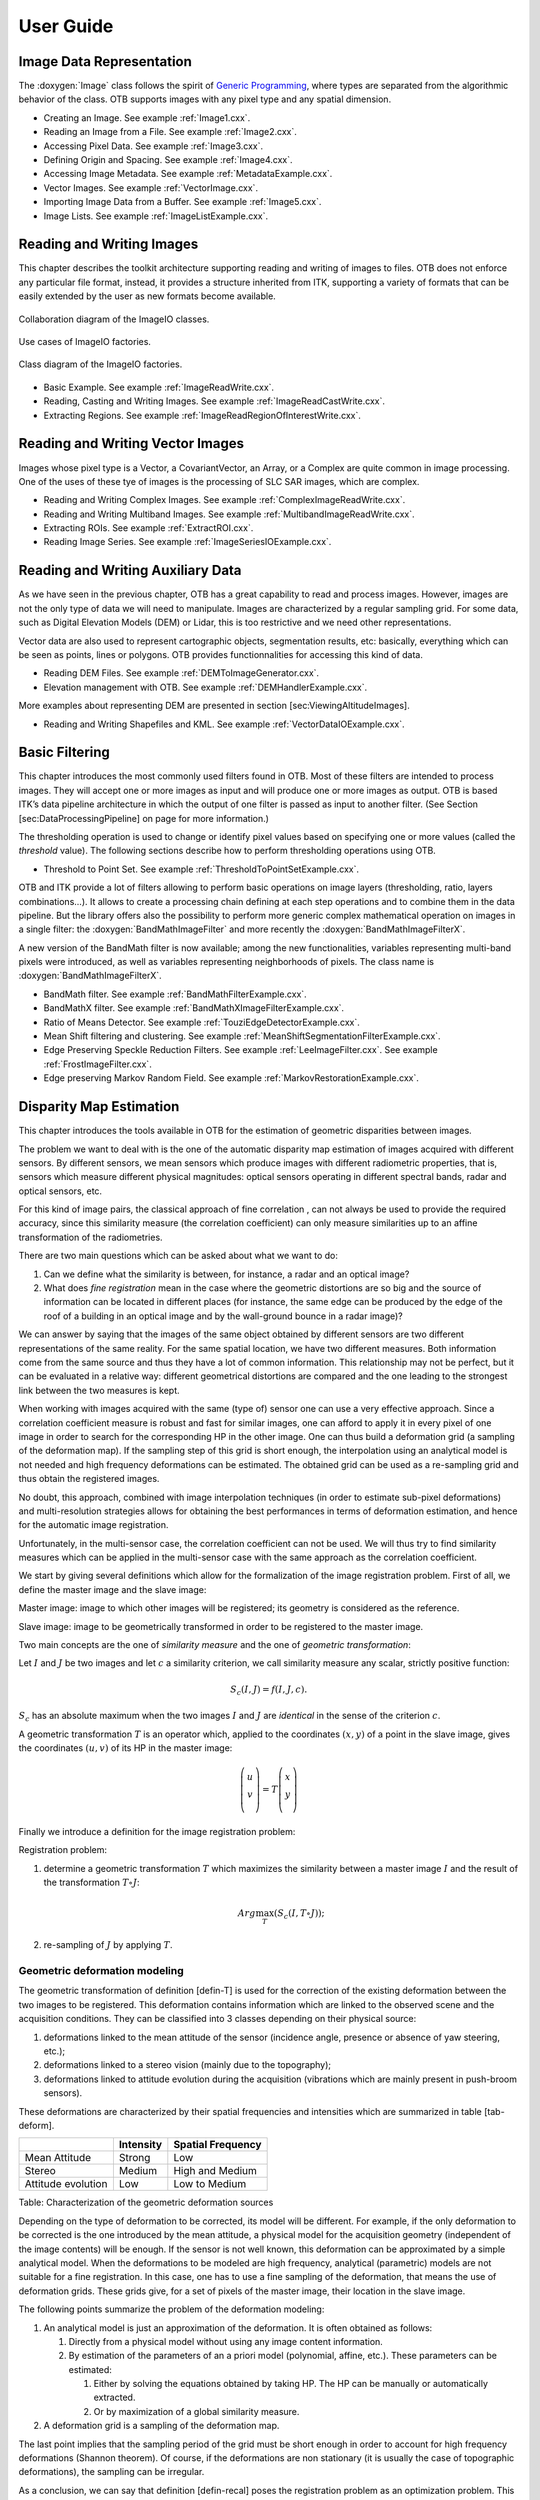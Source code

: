 User Guide
==========

Image Data Representation
-------------------------

The :doxygen:`Image` class follows the spirit of `Generic
Programming <http://www.boost.org/more/generic_programming.html>`__,
where types are separated from the algorithmic behavior of the class.
OTB supports images with any pixel type and any spatial dimension.

* Creating an Image. See example :ref:`Image1.cxx`.

* Reading an Image from a File. See example :ref:`Image2.cxx`.

* Accessing Pixel Data. See example :ref:`Image3.cxx`.

* Defining Origin and Spacing. See example :ref:`Image4.cxx`.

* Accessing Image Metadata. See example :ref:`MetadataExample.cxx`.

* Vector Images. See example :ref:`VectorImage.cxx`.

* Importing Image Data from a Buffer. See example :ref:`Image5.cxx`.

* Image Lists. See example :ref:`ImageListExample.cxx`.

Reading and Writing Images
--------------------------

This chapter describes the toolkit architecture supporting reading and
writing of images to files. OTB does not enforce any particular file
format, instead, it provides a structure inherited from ITK, supporting
a variety of formats that can be easily extended by the user as new
formats become available.

.. figure:: /Art/C++/ImageIOCollaborationDiagram.png
    :align: center
    :width: 70%

    Collaboration diagram of the ImageIO classes.

.. figure:: /Art/C++/ImageIOFactoriesUseCases.png
    :align: center
    :width: 70%

    Use cases of ImageIO factories.

.. figure:: /Art/C++/ImageIOFactoriesClassDiagram.png
    :align: center
    :width: 70%

    Class diagram of the ImageIO factories.

* Basic Example. See example :ref:`ImageReadWrite.cxx`.

* Reading, Casting and Writing Images. See example :ref:`ImageReadCastWrite.cxx`.

* Extracting Regions. See example :ref:`ImageReadRegionOfInterestWrite.cxx`.

Reading and Writing Vector Images
---------------------------------

Images whose pixel type is a Vector, a CovariantVector, an Array, or a
Complex are quite common in image processing. One of the uses of these
tye of images is the processing of SLC SAR images, which are complex.

* Reading and Writing Complex Images. See example :ref:`ComplexImageReadWrite.cxx`.

* Reading and Writing Multiband Images. See example :ref:`MultibandImageReadWrite.cxx`.

* Extracting ROIs. See example :ref:`ExtractROI.cxx`.

* Reading Image Series. See example :ref:`ImageSeriesIOExample.cxx`.

Reading and Writing Auxiliary Data
----------------------------------

As we have seen in the previous chapter, OTB has a great capability to
read and process images. However, images are not the only type of data
we will need to manipulate. Images are characterized by a regular
sampling grid. For some data, such as Digital Elevation Models (DEM) or
Lidar, this is too restrictive and we need other representations.

Vector data are also used to represent cartographic objects,
segmentation results, etc: basically, everything which can be seen as
points, lines or polygons. OTB provides functionnalities for accessing
this kind of data.

* Reading DEM Files. See example :ref:`DEMToImageGenerator.cxx`.

* Elevation management with OTB. See example :ref:`DEMHandlerExample.cxx`.

More examples about representing DEM are presented in
section [sec:ViewingAltitudeImages].

* Reading and Writing Shapefiles and KML. See example :ref:`VectorDataIOExample.cxx`.

Basic Filtering
---------------

This chapter introduces the most commonly used filters found in OTB.
Most of these filters are intended to process images. They will accept
one or more images as input and will produce one or more images as
output. OTB is based ITK’s data pipeline architecture in which the
output of one filter is passed as input to another filter. (See Section
[sec:DataProcessingPipeline] on page for more information.)

The thresholding operation is used to change or identify pixel values
based on specifying one or more values (called the *threshold* value).
The following sections describe how to perform thresholding operations
using OTB.

* Threshold to Point Set. See example :ref:`ThresholdToPointSetExample.cxx`.

OTB and ITK provide a lot of filters allowing to perform basic
operations on image layers (thresholding, ratio, layers
combinations...). It allows to create a processing chain defining at
each step operations and to combine them in the data pipeline. But the
library offers also the possibility to perform more generic complex
mathematical operation on images in a single filter: the
:doxygen:`BandMathImageFilter` and more recently the
:doxygen:`BandMathImageFilterX`.

A new version of the BandMath filter is now available; among the new
functionalities, variables representing multi-band pixels were
introduced, as well as variables representing neighborhoods of pixels.
The class name is :doxygen:`BandMathImageFilterX`.

* BandMath filter. See example :ref:`BandMathFilterExample.cxx`.

* BandMathX filter. See example :ref:`BandMathXImageFilterExample.cxx`.

* Ratio of Means Detector. See example :ref:`TouziEdgeDetectorExample.cxx`.

* Mean Shift filtering and clustering. See example :ref:`MeanShiftSegmentationFilterExample.cxx`.

* Edge Preserving Speckle Reduction Filters. See example :ref:`LeeImageFilter.cxx`. See example :ref:`FrostImageFilter.cxx`.

* Edge preserving Markov Random Field. See example :ref:`MarkovRestorationExample.cxx`.

Disparity Map Estimation
------------------------

This chapter introduces the tools available in OTB for the estimation of
geometric disparities between images.

The problem we want to deal with is the one of the automatic disparity map
estimation of images acquired with different sensors. By different sensors, we
mean sensors which produce images with different radiometric properties, that
is, sensors which measure different physical magnitudes: optical sensors
operating in different spectral bands, radar and optical sensors, etc.

For this kind of image pairs, the classical approach of fine correlation , can
not always be used to provide the required accuracy, since this similarity
measure (the correlation coefficient) can only measure similarities up to an
affine transformation of the radiometries.

There are two main questions which can be asked about what we want to do:

#. Can we define what the similarity is between, for instance, a radar
   and an optical image?

#. What does *fine registration* mean in the case where the geometric
   distortions are so big and the source of information can be located
   in different places (for instance, the same edge can be produced by
   the edge of the roof of a building in an optical image and by the
   wall-ground bounce in a radar image)?

We can answer by saying that the images of the same object obtained by different
sensors are two different representations of the same reality. For the same
spatial location, we have two different measures. Both information come from the
same source and thus they have a lot of common information. This relationship
may not be perfect, but it can be evaluated in a relative way: different
geometrical distortions are compared and the one leading to the strongest link
between the two measures is kept.

When working with images acquired with the same (type of) sensor one can use a
very effective approach. Since a correlation coefficient measure is robust and
fast for similar images, one can afford to apply it in every pixel of one image
in order to search for the corresponding HP in the other image. One can thus
build a deformation grid (a sampling of the deformation map). If the sampling
step of this grid is short enough, the interpolation using an analytical model
is not needed and high frequency deformations can be estimated. The obtained
grid can be used as a re-sampling grid and thus obtain the registered images.

No doubt, this approach, combined with image interpolation techniques (in order
to estimate sub-pixel deformations) and multi-resolution strategies allows for
obtaining the best performances in terms of deformation estimation, and hence
for the automatic image registration.

Unfortunately, in the multi-sensor case, the correlation coefficient can not be
used. We will thus try to find similarity measures which can be applied in the
multi-sensor case with the same approach as the correlation coefficient.

We start by giving several definitions which allow for the formalization of the
image registration problem. First of all, we define the master image and the
slave image:

Master image: image to which other images will be registered; its
geometry is considered as the reference.

Slave image: image to be geometrically transformed in order to be
registered to the master image.

Two main concepts are the one of *similarity measure* and the one of
*geometric transformation*:

Let :math:`I` and :math:`J` be two images and let :math:`c` a
similarity criterion, we call similarity measure any scalar, strictly
positive function:

.. math:: S_c(I,J) = f(I,J,c).

:math:`S_c` has an absolute maximum when the two images :math:`I` and :math:`J`
are *identical* in the sense of the criterion :math:`c`.

A geometric transformation :math:`T` is an operator which,
applied to the coordinates :math:`(x,y)` of a point in the slave image,
gives the coordinates :math:`(u,v)` of its HP in the master image:

.. math::

   \left( \begin{array}{c}
   u\\
   v\\
   \end{array}\right) = T \left( \begin{array}{c}
   x\\
   y\\
   \end{array}\right)

Finally we introduce a definition for the image registration problem:

Registration problem:

#. determine a geometric transformation :math:`T` which maximizes the
   similarity between a master image :math:`I` and the result of the
   transformation :math:`T\circ J`:

   .. math:: Arg \max_T(S_c(I,T\circ J));

#. re-sampling of :math:`J` by applying :math:`T`.

Geometric deformation modeling
~~~~~~~~~~~~~~~~~~~~~~~~~~~~~~

The geometric transformation of definition [defin-T] is used for the
correction of the existing deformation between the two images to be
registered. This deformation contains information which are linked to
the observed scene and the acquisition conditions. They can be
classified into 3 classes depending on their physical source:

#. deformations linked to the mean attitude of the sensor (incidence
   angle, presence or absence of yaw steering, etc.);

#. deformations linked to a stereo vision (mainly due to the
   topography);

#. deformations linked to attitude evolution during the acquisition
   (vibrations which are mainly present in push-broom sensors).

These deformations are characterized by their spatial frequencies and
intensities which are summarized in table [tab-deform].

+----------------------+-------------+---------------------+
|                      | Intensity   | Spatial Frequency   |
+======================+=============+=====================+
| Mean Attitude        | Strong      | Low                 |
+----------------------+-------------+---------------------+
| Stereo               | Medium      | High and Medium     |
+----------------------+-------------+---------------------+
| Attitude evolution   | Low         | Low to Medium       |
+----------------------+-------------+---------------------+

Table: Characterization of the geometric deformation sources

Depending on the type of deformation to be corrected, its model will be
different. For example, if the only deformation to be corrected is the one
introduced by the mean attitude, a physical model for the acquisition geometry
(independent of the image contents) will be enough. If the sensor is not well
known, this deformation can be approximated by a simple analytical model. When
the deformations to be modeled are high frequency, analytical (parametric)
models are not suitable for a fine registration. In this case, one has to use a
fine sampling of the deformation, that means the use of deformation grids.
These grids give, for a set of pixels of the master image, their location in
the slave image.

The following points summarize the problem of the deformation
modeling:

#. An analytical model is just an approximation of the deformation. It
   is often obtained as follows:

   #. Directly from a physical model without using any image content
      information.

   #. By estimation of the parameters of an a priori model (polynomial,
      affine, etc.). These parameters can be estimated:

      #. Either by solving the equations obtained by taking HP. The HP
         can be manually or automatically extracted.

      #. Or by maximization of a global similarity measure.

#. A deformation grid is a sampling of the deformation map.

The last point implies that the sampling period of the grid must be
short enough in order to account for high frequency deformations
(Shannon theorem). Of course, if the deformations are non stationary
(it is usually the case of topographic deformations), the sampling can
be irregular.

As a conclusion, we can say that definition [defin-recal] poses the
registration problem as an optimization problem. This optimization can
be either global or local with a similarity measure which can also be
either local or global. All this is synthesized in table
[tab-approches].

+-----------------------+----------------------+-----------------------+
| Geometric model       | Similarity measure   | Optimization          |
+=======================+======================+=======================+
| Physical model        | None                 | Global                |
+-----------------------+----------------------+-----------------------+
| Analytical model      | Local                | Global                |
+-----------------------+----------------------+-----------------------+
| with a priori HP      |                      |                       |
+-----------------------+----------------------+-----------------------+
| Analytical model      | Global               | Global                |
+-----------------------+----------------------+-----------------------+
| without a priori HP   |                      |                       |
+-----------------------+----------------------+-----------------------+
| Grid                  | Local                | Local                 |
+-----------------------+----------------------+-----------------------+

Table: Approaches to image registration

The ideal approach would consist in a registration which is locally
optimized, both in similarity and deformation, in order to have the
best registration quality. This is the case when deformation grids
with dense sampling are used. Unfortunately, this case is the most
computationally heavy and one often uses either a low sampling rate of
the grid, or the evaluation of the similarity in a small set of pixels
for the estimation of an analytical model. Both of these choices lead
to local registration errors which, depending on the topography, can
amount several pixels.

Even if this registration accuracy can be enough in many applications,
(ortho-registration, import into a GIS, etc.), it is not acceptable in
the case of data fusion, multi-channel segmentation or change
detection. This is why we will focus on
the problem of deformation estimation using dense grids.

Similarity measures
~~~~~~~~~~~~~~~~~~~

The fine modeling of the geometric deformation we are looking for
needs for the estimation of the coordinates of nearly every pixel in
the master image inside the slave image. In the classical mono-sensor
case where we use the correlation coefficient we proceed as follows.

The geometric deformation is modeled by local rigid displacements. One
wants to estimate the coordinates of each pixel of the master image
inside the slave image. This can be represented by a displacement
vector associated to every pixel of the master image. Each of the two
components (lines and columns) of this vector field will be called
deformation grid.

We use a small window taken in the master image and we test the
similarity for every possible shift within an exploration area inside
the slave image (figure [zones]).

.. figure:: /Art/C++/SimilarityMeasures.png
    :align: center
    :width: 70%

    Estimation of the correlation surface.

That means that for each position we compute the correlation
coefficient. The result is a correlation surface whose maximum gives the
most likely local shift between both images:

.. math::

   &\rho_{I,J}(\Delta x, \Delta y) = \\
   &\frac{1}{N}\frac{\sum_{x,y}(I(x,y)-m_I)(J(x+\Delta x,y+\Delta y)-m_J)}{\sigma_I
   \sigma_J}.

In this expression, :math:`N` is the number of pixels of the analysis
window, :math:`m_I` and :math:`m_J` are the estimated mean values
inside the analysis window of respectively image :math:`I` and image
:math:`J` and :math:`\sigma_I` and :math:`\sigma_J` are their standard
deviations.

Quality criteria can be applied to the estimated maximum in order to
give a confidence factor to the estimated shift: width of the peak,
maximum value, etc. Sub-pixel shifts can be measured by applying
fractional shifts to the sliding window. This can be done by image
interpolation.

The interesting parameters of the procedure are:

-  The size of the exploration area: it determines the computational
   load of the algorithm (we want to reduce it), but it has to be large
   enough in order to cope with large deformations.

-  The size of the sliding window: the robustness of the correlation
   coefficient estimation increases with the window size, but the
   hypothesis of local rigid shifts may not be valid for large windows.

The correlation coefficient cannot be used with original grey-level
images in the multi-sensor case. It could be used on extracted
features (edges, etc.), but the feature extraction can introduce
localization errors. Also, when the images come from sensors using
very different modalities, it can be difficult to find similar
features in both images. In this case, one can try to find the
similarity at the pixel level, but with other similarity measures and
apply the same approach as we have just described.

The concept of similarity measure has been presented in definition
[def-simil]. The difficulty of the procedure lies in finding the
function :math:`f` which properly represents the criterion :math:`c`.
We also need that :math:`f` be easily and robustly estimated with
small windows.

The correlation coefficient
~~~~~~~~~~~~~~~~~~~~~~~~~~~

We remind here the computation of the correlation coefficient between
two image windows :math:`I` and :math:`J`. The coordinates of the pixels
inside the windows are represented by :math:`(x,y)`:

.. math::

   \rho(I,J) = \frac{1}{N}\frac{\sum_{x,y}(I(x,y)-m_I)(J(x,y)-m_J)}{\sigma_I
   \sigma_J}.

In order to qualitatively characterize the different similarity
measures we propose the following experiment. We take two images which
are perfectly registered and we extract a small window of size
:math:`N\times M` from each of the images (this size is set to
:math:`101\times 101` for this experiment). For the master image, the
window will be centered on coordinates :math:`(x_0,
y_0)` (the center of the image) and for the slave image, it will be
centered on coordinates :math:`(x_0+\Delta x,
y_0)`. With different values of :math:`\Delta x` (from -10 pixels to
10 pixels in our experiments), we obtain an estimate of
:math:`\rho(I,J)` as a function of :math:`\Delta x`, which we write as
:math:`\rho(\Delta x)` for short. The obtained curve should have a
maximum for :math:`\Delta x =0`, since the images are perfectly
registered. We would also like to have an absolute maximum with a high
value and with a sharp peak, in order to have a good precision for the
shift estimate.

* Regular grid disparity map estimation. See example :ref:`FineRegistrationImageFilterExample.cxx`.

* Stereo reconstruction. See example :ref:`StereoReconstructionExample.cxx`.

Orthorectification and Map Projection
-------------------------------------


If no appropriate sensor model is available in the image meta-data, OTB
offers the possibility to estimate a sensor model from the image.

* Evaluating Sensor Model. See example :ref:`EstimateRPCSensorModelExample.cxx`.

Limits of the Approach
~~~~~~~~~~~~~~~~~~~~~~

As you may understand by now, accurate geo-referencing needs accurate
DEM and also accurate sensor models and parameters. In the case where
we have several images acquired over the same area by different
sensors or different geometric configurations, geo-referencing
(geographical coordinates) or ortho-rectification (cartographic
coordinates) is not usually enough. Indeed, when working with image
series we usually want to compare them (fusion, change detection,
etc.) at the pixel level.

Since common DEM and sensor parameters do not allow for such an
accuracy, we have to use clever strategies to improve the
co-registration of the images. The classical one consists in refining
the sensor parameters by taking homologous points between the images
to co-register. This is called bundle block adjustment and will be
implemented in coming versions of OTB.

Even if the model parameters are refined, errors due to DEM accuracy can
not be eliminated. In this case, image to image registration can be
applied. These approaches are presented in chapters
[chap:ImageRegistration] and [sec:DisparityMapEstimation].

* Orthorectification with OTB. See example :ref:`OrthoRectificationExample.cxx`.

* Vector data projection manipulation. See example :ref:`VectorDataProjectionExample.cxx`.

* Geometries projection manipulation. See example :ref:`GeometriesProjectionExample.cxx`.

* Vector data area extraction. See example :ref:`VectorDataExtractROIExample.cxx`.

Radiometry
----------

Remote sensing is not just a matter of taking pictures, but also –
mostly – a matter of measuring physical values. In order to properly
deal with physical magnitudes, the numerical values provided by the
sensors have to be calibrated. After that, several indices with physical
meaning can be computed.

Radiometric Indices
~~~~~~~~~~~~~~~~~~~

Introduction
^^^^^^^^^^^^

With multispectral sensors, several indices can be computed, combining
several spectral bands to show features that are not obvious using only
one band. Indices can show:

-  Vegetation (Tab [tab:vegetationindices])

-  Soil (Tab [tab:soilindices])

-  Water (Tab [tab:waterindices])

-  Built up areas (Tab [tab:builtupindices])

A vegetation index is a quantitative measure used to measure biomass or
vegetative vigor, usually formed from combinations of several spectral
bands, whose values are added, divided, or multiplied in order to yield
a single value that indicates the amount or vigor of vegetation.

Numerous indices are available in OTB and are listed in
table [tab:vegetationindices] to [tab:builtupindices] with their
references.

+----------+--------------------------------------------------------------------------------------------------+
| NDVI     | Normalized Difference Vegetation Index                                                           |
+----------+--------------------------------------------------------------------------------------------------+
| RVI      | Ratio Vegetation Index                                                                           |
+----------+--------------------------------------------------------------------------------------------------+
| PVI      | Perpendicular Vegetation Index                                                                   |
+----------+--------------------------------------------------------------------------------------------------+
| SAVI     | Soil Adjusted Vegetation Index                                                                   |
+----------+--------------------------------------------------------------------------------------------------+
| TSAVI    | Transformed Soil Adjusted Vegetation Index                                                       |
+----------+--------------------------------------------------------------------------------------------------+
| MSAVI    | Modified Soil Adjusted Vegetation Index                                                          |
+----------+--------------------------------------------------------------------------------------------------+
| MSAVI2   | Modified Soil Adjusted Vegetation Index                                                          |
+----------+--------------------------------------------------------------------------------------------------+
| GEMI     | Global Environment Monitoring Index                                                              |
+----------+--------------------------------------------------------------------------------------------------+
| WDVI     | Weighted Difference Vegetation Index                                                             |
+----------+--------------------------------------------------------------------------------------------------+
| AVI      | Angular Vegetation Index                                                                         |
+----------+--------------------------------------------------------------------------------------------------+
| ARVI     | Atmospherically Resistant Vegetation Index                                                       |
+----------+--------------------------------------------------------------------------------------------------+
| TSARVI   | Transformed Soil Adjusted Vegetation Index                                                       |
+----------+--------------------------------------------------------------------------------------------------+
| EVI      | Enhanced Vegetation Index                                                                        |
+----------+--------------------------------------------------------------------------------------------------+
| IPVI     | Infrared Percentage Vegetation Index                                                             |
+----------+--------------------------------------------------------------------------------------------------+
| TNDVI    | Transformed NDVI                                                                                 |
+----------+--------------------------------------------------------------------------------------------------+

Table: Vegetation indices

+-------+-----------------------------------------------------------+
| IR    | Redness Index                                             |
+-------+-----------------------------------------------------------+
| IC    | Color Index                                               |
+-------+-----------------------------------------------------------+
| IB    | Brilliance Index                                          |
+-------+-----------------------------------------------------------+
| IB2   | Brilliance Index                                          |
+-------+-----------------------------------------------------------+

Table: Soil indices

+---------+-------------------------------------------------------------------------------+
| SRWI    | Simple Ratio Water Index                                                      |
+---------+-------------------------------------------------------------------------------+
| NDWI    | Normalized Difference Water Index                                             |
+---------+-------------------------------------------------------------------------------+
| NDWI2   | Normalized Difference Water Index                                             |
+---------+-------------------------------------------------------------------------------+
| MNDWI   | Modified Normalized Difference Water Index                                    |
+---------+-------------------------------------------------------------------------------+
| NDPI    | Normalized Difference Pond Index                                              |
+---------+-------------------------------------------------------------------------------+
| NDTI    | Normalized Difference Turbidity Index                                         |
+---------+-------------------------------------------------------------------------------+
| SA      | Spectral Angle                                                                |
+---------+-------------------------------------------------------------------------------+

Table: Water indices

+--------+-------------------------------------------------------------------------+
| NDBI   | Normalized Difference Built Up Index                                    |
+--------+-------------------------------------------------------------------------+
| ISU    | Index Surfaces Built                                                    |
+--------+-------------------------------------------------------------------------+

Table: Built-up indices

The use of the different indices is very similar, and only few example
are given in the next sections.

NDVI
^^^^

NDVI was one of the most successful of many attempts to simply and
quickly identify vegetated areas and their *condition*, and it remains
the most well-known and used index to detect live green plant canopies
in multispectral remote sensing data. Once the feasibility to detect
vegetation had been demonstrated, users tended to also use the NDVI to
quantify the photosynthetic capacity of plant canopies. This, however,
can be a rather more complex undertaking if not done properly.

* NDVI. See example :ref:`NDVIRAndNIRVegetationIndexImageFilter.cxx`.

* ARVI. See example :ref:`ARVIMultiChannelRAndBAndNIRVegetationIndexImageFilter.cxx`.

* AVI. See example :ref:`AVIMultiChannelRAndGAndNIRVegetationIndexImageFilter.cxx`.

Atmospheric Corrections
~~~~~~~~~~~~~~~~~~~~~~~

See example :ref:`AtmosphericCorrectionSequencement.cxx`.

Image Fusion
------------

Satellite sensors present an important diversity in terms of
characteristics. Some provide a high spatial resolution while other
focus on providing several spectral bands. The fusion process brings the
information from different sensors with different characteristics
together to get the best of both worlds.

Most of the fusion methods in the remote sensing community deal with the
*pansharpening technique*. This fusion combines the image from the
PANchromatic sensor of one satellite (high spatial resolution data) with
the multispectral (XS) data (lower resolution in several spectral bands)
to generate images with a high resolution and several spectral bands.
Several advantages make this situation easier:

-  PAN and XS images are taken simultaneously from the same satellite
   (or with a very short delay);

-  the imaged area is common to both scenes;

-  many satellites provide these data (SPOT 1-5, Quickbird, Pleiades)

This case is well-studied in the literature and many methods exist. Only
very few are available in OTB now but this should evolve soon.

Simple Pan Sharpening
~~~~~~~~~~~~~~~~~~~~~

A simple way to view the pan-sharpening of data is to consider that, at
the same resolution, the panchromatic channel is the sum of the XS
channel. After putting the two images in the same geometry, after
orthorectification (see chapter [sec:Ortho]) with an oversampling of the
XS image, we can proceed to the data fusion.

The idea is to apply a low pass filter to the panchromatic band to give
it a spectral content (in the Fourier domain) equivalent to the XS data.
Then we normalize the XS data with this low-pass panchromatic and
multiply the result with the original panchromatic band.

The process is described on figure [fig:PanSharpening].

.. figure:: /Art/C++/Pansharpening.png
    :align: center
    :width: 70%

    Simple pan-sharpening procedure.

See example :ref:`PanSharpeningExample.cxx`.

Bayesian Data Fusion
~~~~~~~~~~~~~~~~~~~~

See example :ref:`BayesianFusionImageFilter.cxx`.

Feature Extraction
------------------

Textures
~~~~~~~~

See example :ref:`TextureExample.cxx`.

See example :ref:`PanTexExample.cxx`.

See example :ref:`SFSExample.cxx`.

Interest Points
~~~~~~~~~~~~~~~

* Harris detector. See example :ref:`HarrisExample.cxx`.

* SURF detector. See example :ref:`SURFExample.cxx`.

* Line Detection.
  See example :ref:`RatioLineDetectorExample.cxx`.
  See example :ref:`CorrelationLineDetectorExample.cxx`.
  See example :ref:`AsymmetricFusionOfLineDetectorExample.cxx`.
  See example :ref:`ParallelLineDetectionExample.cxx`.

* Segment Extraction. See example :ref:`LineSegmentDetectorExample.cxx`.

* Right Angle Detector. See example :ref:`RightAngleDetectionExample.cxx`.

Density Features
~~~~~~~~~~~~~~~~

An interesting approach to feature extraction consists in computing the
density of previously detected features as simple edges or interest
points.

* Edge Density. See example :ref:`EdgeDensityExample.cxx`.

Geometric Moments
~~~~~~~~~~~~~~~~~

Complex Moments
^^^^^^^^^^^^^^^

The complex geometric moments are defined as:

.. math::

   c_{pq} = \int\limits_{-\infty}^{+\infty}\int\limits_{-\infty}^{+\infty}(x + iy)^p(x- iy)^qf(x,y)dxdy,

where :math:`x` and :math:`y` are the coordinates of the image
:math:`f(x,y)`, :math:`i` is the imaginary unit and :math:`p+q` is the
order of :math:`c_{pq}`. The geometric moments are particularly useful
in the case of scale changes.

* Complex Moments for Images. See example :ref:`ComplexMomentsImageFunctionExample.cxx`.

* Complex Moments for Paths. See example :ref:`ComplexMomentPathExample.cxx`.

Hu Moments
^^^^^^^^^^

Using the algebraic moment theory, H. Ming-Kuel obtained a family of 7
invariants with respect to planar transformations called Hu invariants,
. Those invariants can be seen as nonlinear
combinations of the complex moments. Hu invariants have been very much
used in object recognition during the last 30 years, since they are
invariant to rotation, scaling and translation.

.. math::

   \begin{array}{cccc}
   \phi_1 = c_{11};& \phi_2 = c_{20}c_{02};& \phi_3 = c_{30}c_{03};& \phi_4 = c_{21}c_{12};\\
   \phi_5 = Re(c_{30}c_{12}^3);& \phi_6 = Re(c_{21}c_{12}^2);& \phi_7 = Im(c_{30}c_{12}^3).&\\
   \end{array}

have used these invariants for the
recognition of aircraft silhouettes. Flusser and Suk have used them for
image registration,.

* Hu Moments for Images. See example :ref:`HuMomentsImageFunctionExample.cxx`.

Flusser Moments
^^^^^^^^^^^^^^^

The Hu invariants have been modified and improved by several authors.
Flusser used these moments in order to produce a new family of
descriptors of order higher than 3,.
These descriptors are invariant to scale and rotation. They have the
following expressions:

.. math::

   \begin{array}{ccc}
   \psi_1  = c_{11} = \phi_1; &  \psi_2  = c_{21}c_{12} = \phi_4; & \psi_3  = Re(c_{20}c_{12}^2) = \phi_6;\\
   \psi_4  = Im(c_{20}c_{12}^2); & \psi_5  = Re(c_{30}c_{12}^3) = \phi_5;
   & \psi_6  = Im(c_{30}c_{12}^3) = \phi_7.\\
   \psi_7  = c_{22}; & \psi_8  = Re(c_{31}c_{12}^2); & \psi_9  = Im(c_{31}c_{12}~2);\\
   \psi_{10} = Re(c_{40}c_{12}^4); & \psi_{11} = Im(c_{40}c_{12}^2). &\\
   \end{array}

* Flusser Moments for Images. See example :ref:`FlusserMomentsImageFunctionExample.cxx`.

Road and cloud extraction
~~~~~~~~~~~~~~~~~~~~~~~~~

Road extraction is a critical feature for an efficient use of high
resolution satellite images. There are many applications of road
extraction: update of GIS database, reference for image registration,
help for identification algorithms and rapid mapping for example. Road
network can be used to register an optical image with a map or an
optical image with a radar image for example. Road network extraction
can help for other algorithms: isolated building detection, bridge
detection. In these cases, a rough extraction can be sufficient. In the
context of response to crisis, a fast mapping is necessary: within
6 hours, infrastructures for the designated area are required. Within
this timeframe, a manual extraction is inconceivable and an automatic
help is necessary.

* Road extraction filter. See example :ref:`ExtractRoadExample.cxx`.

* Step by step road extraction. See example :ref:`ExtractRoadByStepsExample.cxx`.

* Cloud Detection. See example :ref:`CloudDetectionExample.cxx`.

Image Simulation
----------------

This chapter deals with image simulation algorithm. Using objects
transmittance and reflectance and sensor characteristics, it can be
possible to generate realistic hyperspectral synthetic set of data. This
chapter includes PROSPECT (leaf optical properties) and SAIL (canopy
bidirectional reflectance) model. Vegetation optical properties are
modeled using PROSPECT model.

PROSAIL model
~~~~~~~~~~~~~

PROSAIL model is the combinaison of
PROSPECT leaf optical properties model and SAIL canopy bidirectional
reflectance model. PROSAIL has also been used to develop new methods for
retrieval of vegetation biophysical properties. It links the spectral
variation of canopy reflectance, which is mainly related to leaf
biochemical contents, with its directional variation, which is primarily
related to canopy architecture and soil/vegetation contrast. This link
is key to simultaneous estimation of canopy biophysical/structural
variables for applications in agriculture, plant physiology, or ecology,
at different scales. PROSAIL has become one of the most popular
radiative transfer tools due to its ease of use, general robustness, and
consistent validation by lab/field/space experiments over the years.
Here we present a first example, which returns Hemispheric and Viewing
reflectance for wavelength sampled from :math:`400` to :math:`2500 nm`.
Inputs are leaf and Sensor (intrinsic and extrinsic) characteristics.

See example :ref:`ProsailModel.cxx`.

Image Simulation
~~~~~~~~~~~~~~~~

Here we present a complete pipeline to simulate image using sensor
characteristics and objects reflectance and transmittance properties.
This example use :

-  input image

-  label image : describes image object properties.

-  label properties : describes each label characteristics.

-  mask : vegetation image mask.

-  cloud mask (optional).

-  acquisition rarameter file : file containing the parameters for the
   acquisition.

-  RSR File : File name for the relative spectral response to be used.

-  sensor FTM file : File name for sensor spatial interpolation.

Algorithm is divided in following step :

#. LAI (Leaf Area Index) image estimation using NDVI formula.

#. Sensor Reduce Spectral Response (RSR) using PROSAIL reflectance
   output interpolated at sensor spectral bands.

#. Simulated image using Sensor RSR and Sensor FTM.

* LAI image estimation. See example :ref:`LAIFromNDVIImageTransform.cxx`.

* Sensor RSR Image Simulation. See example :ref:`LAIAndPROSAILToSensorResponse.cxx`.

Dimension Reduction
-------------------

Dimension reduction is a statistical process, which concentrates the
amount of information in multivariate data into a fewer number of
variables (or dimensions). An interesting review of the domain has been
done by Fodor .

Though there are plenty of non-linear methods in the litterature, OTB
provides only linear dimension reduction techniques applied to images
for now.

Usually, linear dimension-reduction algorithms try to find a set of
linear combinations of the input image bands that maximise a given
criterion, often chosen so that image information concentrates on the
first components. Algorithms differs by the criterion to optimise and
also by their handling of the signal or image noise.

In remote-sensing images processing, dimension reduction algorithms are
of great interest for denoising, or as a preliminary processing for
classification of feature images or unmixing of hyperspectral images. In
addition to the denoising effect, the advantage of dimension reduction
in the two latter is that it lowers the size of the data to be analysed,
and as such, speeds up the processing time without too much loss of
accuracy.

* Principal Component Analysis. See example :ref:`PCAExample.cxx`.

* Noise-Adjusted Principal Components Analysis. See example :ref:`NAPCAExample.cxx`.

* Maximum Noise Fraction. See example :ref:`MNFExample.cxx`.

* Fast Independent Component Analysis. See example :ref:`ICAExample.cxx`.

* Maximum Autocorrelation Factor. See example :ref:`MaximumAutocorrelationFactor.cxx`.

Classification
--------------

Machine Learning Framework
~~~~~~~~~~~~~~~~~~~~~~~~~~

The OTB classification is implemented as a generic Machine Learning
framework, supporting several possible machine learning libraries as
backends. The base class :doxygen:`MachineLearningModel` defines this
framework. As of now libSVM (the machine learning library historically
integrated in OTB), machine learning methods of OpenCV library
() and also Shark machine learning
library () are available. Both
supervised and unsupervised classifiers are supported in the framework.

The current list of classifiers available through the same generic
interface within the OTB is:

-  **LibSVM**: Support Vector Machines classifier based on libSVM.

-  **SVM**: Support Vector Machines classifier based on OpenCV, itself
   based on libSVM.

-  **Bayes**: Normal Bayes classifier based on OpenCV.

-  **Boost**: Boost classifier based on OpenCV.

-  **DT**: Decision Tree classifier based on OpenCV.

-  **RF**: Random Forests classifier based on the Random Trees in
   OpenCV.

-  **KNN**: K-Nearest Neighbors classifier based on OpenCV.

-  **ANN**: Artificial Neural Network classifier based on OpenCV.

-  **SharkRF** : Random Forests classifier based on Shark.

-  **SharkKM** : KMeans unsupervised classifier based on Shark.

These models have a common interface, with the following major
functions:

- ``SetInputListSample(InputListSampleType* in)``: set the list of input samples

- ``SetTargetListSample(TargetListSampleType* in)``: set the list of target samples

- ``Train()``: train the model based on input samples

- ``Save()``: saves the model to file

- ``Load()``: load a model from file

- ``Predict()``: predict a target value for an input sample

- ``PredictBatch()``: prediction on a list of input samples

The function can be multi-threaded when called either from a
multi-threaded filter, or from a single location. In the later case, it
creates several threads using OpenMP. There is a factory mechanism on
top of the model class (see :doxygen:`MachineLearningModelFactory`).
Given an input file, the static function is able to instantiate a model
of the right type.

For unsupervised models, the target samples **still have to be set**.
They won’t be used so you can fill a ListSample with zeros.

Training a model
^^^^^^^^^^^^^^^^

The models are trained from a list of input samples, stored in a . For
supervised classifiers, they also need a list of targets associated to
each input sample. Whatever the source of samples, it has to be
converted into a before being fed into the model.

Then, model-specific parameters can be set. And finally, the method
starts the learning step. Once the model is trained it can be saved to
file using the function . The following examples show how to do that.

See example :ref:`TrainMachineLearningModelFromSamplesExample.cxx`.

See example :ref:`TrainMachineLearningModelFromImagesExample.cxx`.

Prediction of a model
^^^^^^^^^^^^^^^^^^^^^

For the prediction step, the usual process is to:

-  Load an existing model from a file.

-  Convert the data to predict into a .

-  Run the function.

There is an image filter that perform this step on a whole image,
supporting streaming and multi-threading:
:doxygen:`ImageClassificationFilter`.

See example :ref:`SupervisedImageClassificationExample.cxx`.

Integration in applications
^^^^^^^^^^^^^^^^^^^^^^^^^^^

The classifiers are integrated in several OTB Applications. There is a
base class that provides an easy access to all the classifiers:
LearningApplicationBase. As each machine learning
model has a specific set of parameters, the base class knows how to
expose each type of classifier with its dedicated parameters (a task
that is a bit tedious so we want to implement it only once). The method
creates a choice parameter named which contains the different supported
classifiers along with their parameters.

The function provide an easy way to train the selected classifier, with
the corresponding parameters, and save the model to file.

On the other hand, the function allows to load a model from file and
apply it on a list of samples.

Unsupervised classification
~~~~~~~~~~~~~~~~~~~~~~~~~~~

K-Means Classification
^^^^^^^^^^^^^^^^^^^^^^

The KMeans algorithm has been implemented in Shark library, and has been
wrapped in the OTB machine learning framework. It is the first
unsupervised algorithm in this framework. It can be used in the same way
as other machine learning models. Remember that even if unsupervised
model don’t use a label information on the samples, the target
ListSample still has to be set in . A ListSample filled with zeros can
be used.

This model uses a hard clustering model with the following parameters:

-  The maximum number of iterations

-  The number of centroids (K)

-  An option to normalize input samples

As with Shark Random Forests, the training step is parallel.

Kohonen’s Self Organizing Map
^^^^^^^^^^^^^^^^^^^^^^^^^^^^^

The Self Organizing Map, SOM, introduced by Kohonen is a non-supervised
neural learning algorithm. The map is composed of neighboring cells
which are in competition by means of mutual interactions and they adapt
in order to match characteristic patterns of the examples given during
the learning. The SOM is usually on a plane (2D).

The algorithm implements a nonlinear projection from a high dimensional
feature space to a lower dimension space, usually 2D. It is able to find
the correspondence between a set of structured data and a network of
much lower dimension while keeping the topological relationships
existing in the feature space. Thanks to this topological organization,
the final map presents clusters and their relationships.

| Kohonen’s SOM is usually represented as an array of cells where each
  cell is, :math:`i`, associated to a feature (or weight) vector
  :math:`\underline m_i = \left[m_{i1},m_{i2},\cdots,m_{in}\right]^T\in
  \mathbb{R}^n` (figure [carte]).

.. figure:: /Art/C++/KohonenMap.png
    :align: center
    :width: 70%

    Kohonen’s Self Organizing Map

A cell (or neuron) in the map is a good detector for a given input
vector :math:`\underline x = \left[x_{1},x_{2},\cdots,x_{n}\right]^T\in
\mathbb{R}^n` if the latter is *close* to the former. This distance
between vectors can be represented by the scalar product
:math:`\underline{x}^T\cdot\underline{m_i}`, but for most of the cases
other distances can be used, as for instance the Euclidean one. The cell
having the weight vector closest to the input vector is called the
*winner*.

The goal of the learning step is to get a map which is representative of
an input example set. It is an iterative procedure which consists in
passing each input example to the map, testing the response of each
neuron and modifying the map to get it closer to the examples.

SOM learning:

#. :math:`t=0`.

#. Initialize the weight vectors of the map (randomly, for instance).

#. While :math:`t<` number of iterations, do:

   #. :math:`k=0`.

   #. While :math:`k<` number of examples, do:

      #. Find the vector :math:`\underline{m}_i(t)` which minimizes the
         distance :math:`d(\underline{x}_k,\underline{m}_i(t))`

      #. For a neighborhood :math:`N_c(t)` around the winner cell, apply
         the transformation:

         .. math::

            \underline{m}_i(t+1)=\underline{m}_i(t)+\beta(t)\left[\underline{x}_k(t)-\underline{m}_i(t)\right]

      #. :math:`k=k+1`

   #. :math:`t=t+1`.

In [khoupdate], :math:`\beta(t)` is a decreasing function with the
geometrical distance to the winner cell. For instance:

  .. math:: \beta(t)=\beta_0(t)e^{-\frac{\parallel \underline{r}_i -  \underline{r}_c\parallel^2}{\sigma^2(t)}},

with :math:`\beta_0(t)` and :math:`\sigma(t)` decreasing functions
with time and :math:`\underline{r}` the cell coordinates in the output
map space.

Therefore the algorithm consists in getting the map closer to the
learning set. The use of a neighborhood around the winner cell allows
the organization of the map into areas which specialize in the
recognition of different patterns. This neighborhood also ensures that
cells which are topologically close are also close in terms of the
distance defined in the feature space.

* Building a color table. See example :ref:`SOMExample.cxx`.

* SOM Classification. See example :ref:`SOMClassifierExample.cxx`.

* Multi-band, streamed classification. See example :ref:`SOMImageClassificationExample.cxx`..tex

Stochastic Expectation Maximization
^^^^^^^^^^^^^^^^^^^^^^^^^^^^^^^^^^^

The Stochastic Expectation Maximization (SEM) approach is a stochastic
version of the EM mixture estimation seen on
section [sec:ExpectationMaximizationMixtureModelEstimation]. It has been
introduced by to prevent convergence of the
EM approach from local minima. It avoids the analytical maximization
issued by integrating a stochastic sampling procedure in the estimation
process. It induces an almost sure (a.s.) convergence to the algorithm.

From the initial two step formulation of the EM mixture estimation, the
SEM may be decomposed into 3 steps:

#. **E-step**, calculates the expected membership values for each
   measurement vector to each classes.

#. **S-step**, performs a stochastic sampling of the membership vector
   to each classes, according to the membership values computed in the
   E-step.

#. **M-step**, updates the parameters of the membership probabilities
   (parameters to be defined through the class and its inherited
   classes).

The implementation of the SEM has been turned to a contextual SEM in the
sense where the evaluation of the membership parameters is conditioned
to membership values of the spatial neighborhood of each pixels.

See example :ref:`SEMModelEstimatorExample.cxx`.

Markov Random Fields
^^^^^^^^^^^^^^^^^^^^

Markov Random Fields are probabilistic models that use the statistical
dependency between pixels in a neighborhood to infeer the value of a
give pixel.

See example :ref:`MarkovClassification1Example.cxx`.

See example :ref:`MarkovClassification2Example.cxx`.

See example :ref:`MarkovClassification3Example.cxx`.

See example :ref:`MarkovRegularizationExample.cxx`.

Fusion of Classification maps
~~~~~~~~~~~~~~~~~~~~~~~~~~~~~

Dempster Shafer
^^^^^^^^^^^^^^^

A more adaptive fusion method using the Dempster Shafer theory
(http://en.wikipedia.org/wiki/Dempster-Shafer_theory) is available
within the OTB. This method is adaptive as it is based on the so-called
belief function of each class label for each classification map. Thus,
each classified pixel is associated to a degree of confidence according
to the classifier used. In the Dempster Shafer framework, the expert’s
point of view (i.e. with a high belief function) is considered as the
truth. In order to estimate the belief function of each class label, we
use the Dempster Shafer combination of masses of belief for each class
label and for each classification map. In this framework, the output
fused label of each pixel is the one with the maximal belief function.

Like for the majority voting method, the Dempster Shafer fusion handles
not unique class labels with the maximal belief function. In this case,
the output fused pixels are set to the undecided value.

The confidence levels of all the class labels are estimated from a
comparison of the classification maps to fuse with a ground truth, which
results in a confusion matrix. For each classification maps, these
confusion matrices are then used to estimate the mass of belief of each
class label.

Mathematical formulation of the combination algorithm
^^^^^^^^^^^^^^^^^^^^^^^^^^^^^^^^^^^^^^^^^^^^^^^^^^^^^

A description of the mathematical formulation of the Dempster Shafer
combination algorithm is available in the following OTB Wiki page:
http://wiki.orfeo-toolbox.org/index.php/Information_fusion_framework.

* An example of Dempster Shafer fusion. See example :ref:`DempsterShaferFusionOfClassificationMapsExample.cxx`.

* Classification map regularization. See example :ref:`ClassificationMapRegularizationExample.cxx`.

Object-based Image Analysis
---------------------------

* Object Filtering based on radiometric and statistics attributes. See example :ref:`RadiometricAttributesLabelMapFilterExample.cxx`.

* Hoover metrics to compare segmentations. See example :ref:`HooverMetricsEstimation.cxx`.

Change Detection
----------------

Mean Difference
~~~~~~~~~~~~~~~

The simplest change detector is based on the pixel-wise differencing of
image values:

.. math:: I_{D}(i,j)=I_{2}(i,j)-I_{1}(i,j).

In order to make the algorithm robust to noise, one actually uses local
means instead of pixel values.

See example :ref:`DiffChDet.cxx`.

Ratio Of Means
~~~~~~~~~~~~~~

This detector is similar to the previous one except that it uses a ratio
instead of the difference:

.. math:: \displaystyle I_{R}(i,j) = \frac{\displaystyle I_{2}(i,j)}{\displaystyle I_{1}(i,j)}.

The use of the ratio makes this detector robust to multiplicative noise
which is a good model for the speckle phenomenon which is present in
radar images.

In order to have a bounded and normalized detector the following
expression is actually used:

.. math:: \displaystyle I_{R}(i,j) = 1 - min \left(\frac{\displaystyle I_{2}(i,j)}{\displaystyle I_{1}(i,j)},\frac{\displaystyle I_{1}(i,j)}{\displaystyle I_{2}(i,j)}\right).

See example :ref:`RatioChDet.cxx`.

Statistical Detectors
~~~~~~~~~~~~~~~~~~~~~

Distance between local distributions
^^^^^^^^^^^^^^^^^^^^^^^^^^^^^^^^^^^^

This detector is similar to the ratio of means detector (seen in the
previous section page ). Nevertheless, instead of the comparison of
means, the comparison is performed to the complete distribution of the
two Random Variables (RVs) .

The detector is based on the Kullback-Leibler distance between
probability density functions (pdfs). In the neighborhood of each pixel
of the pair of images :math:`I_1` and :math:`I_2` to be compared, the
distance between local pdfs :math:`f_1` and :math:`f_2` of RVs
:math:`X_1` and :math:`X_2` is evaluated by:

.. math::

     {\cal K}(X_1,X_2) &= K(X_1|X_2) + K(X_2|X_1) \\
     \text{with} \qquad K(X_j | X_i) = \int_{R}
         \log \frac{f_{X_i}(x)}{f_{X_j}(x)} f_{X_i}(x) dx,\qquad i,j=1,2.

In order to reduce the computational time, the local pdfs :math:`f_1`
and :math:`f_2` are not estimated through histogram computations but
rather by a cumulant expansion, namely the Edgeworth expansion, with is
based on the cumulants of the RVs:

.. math::

   f_X(x) = \left( 1 + \frac{\kappa_{X;3}}{6} H_3(x) 
                       + \frac{\kappa_{X;4}}{24} H_4(x)
                       + \frac{\kappa_{X;5}}{120} H_5(x)
                       + \frac{\kappa_{X;6}+10 \kappa_{X;3}^2}{720} H_6(x) \right) {\cal G}_X(x).

In eq. , :math:`{\cal G}_X` stands for the Gaussian pdf which has the
same mean and variance as the RV :math:`X`. The :math:`\kappa_{X;k}`
coefficients are the cumulants of order :math:`k`, and :math:`H_k(x)`
are the Chebyshev-Hermite polynomials of order :math:`k`
(see  for deeper explanations).

See example :ref:`KullbackLeiblerDistanceChDet.cxx`.

Local Correlation
^^^^^^^^^^^^^^^^^

The correlation coefficient measures the likelihood of a linear
relationship between two random variables:

.. math::

   I_\rho(i,j) &= \frac{1}{N}\frac{\sum_{i,j}(I_1(i,j)-m_{I_1})(I_2(i,j)-m_{I_2})}{\sigma_{I_1}
   \sigma_{I_2}}\\
   & = \sum_{(I_1(i,j),I_2(i,j))}\frac{(I_1(i,j)-m_{I_1})(I_2(i,j)-m_{I_2})}{\sigma_{I_1}
   \sigma_{I_2}}p_{ij}

where :math:`I_1(i,j)` and :math:`I_2(i,j)` are the pixel values of the
2 images and :math:`p_{ij}` is the joint probability density. This is
like using a linear model:

.. math:: I_2(i,j) = (I_1(i,j)-m_{I_1})\frac{\sigma_{I_2}}{\sigma_{I_1}}+m_{I_2}

for which we evaluate the likelihood with :math:`p_{ij}`.

With respect to the difference detector, this one will be robust to
illumination changes.

See example :ref:`CorrelChDet.cxx`.

Multi-Scale Detectors
~~~~~~~~~~~~~~~~~~~~~

Kullback-Leibler Distance between distributions
^^^^^^^^^^^^^^^^^^^^^^^^^^^^^^^^^^^^^^^^^^^^^^^

This technique is an extension of the distance between distributions
change detector presented in section [sec:KullbackLeiblerDistance].
Since this kind of detector is based on cumulants estimations through a
sliding window, the idea is just to upgrade the estimation of the
cumulants by considering new samples as soon as the sliding window is
increasing in size.

Let’s consider the following problem: how to update the moments when a
:math:`N+1^{th}` observation :math:`x_{N+1}` is added to a set of
observations :math:`\{x_1, x_2, \ldots,
x_N\}` already considered. The evolution of the central moments may be
characterized by:

.. math::

       \mu_{1,[N]} & = \frac{1}{N} s_{1,[N]} \\
       \mu_{r,[N]} & = \frac{1}{N} \sum_{\ell = 0}^r \binom{r}{\ell} 
                                       \left( -\mu_{1,[N]} \right)^{r-\ell}
                                       s_{\ell,[N]}

where the notation :math:`s_{r,[N]} = \sum_{i=1}^N x_i^r` has been
used. Then, Edgeworth series is updated also by transforming moments to
cumulants by using:

.. math::

   \kappa_{X;1} &= \mu_{X;1}\\
   \kappa_{X;2} &= \mu_{X;2}-\mu_{X;1}^2\\
   \kappa_{X;3} &= \mu_{X;3} - 3\mu_{X;2} \mu_{X;1} + 2\mu_{X;1}^3\\
   \kappa_{X;4} &= \mu_{X;4} - 4\mu_{X;3} \mu_{X;1} - 3\mu_{X;2}^2 + 12 \mu_{X;2} \mu_{X;1}^2 - 6\mu_{X;1}^4.

It yields a set of images that represent the change measure according
to an increasing size of the analysis window.

See example :ref:`KullbackLeiblerProfileChDet.cxx`.

Multi-components detectors
~~~~~~~~~~~~~~~~~~~~~~~~~~

* Multivariate Alteration Detector. See example :ref:`MultivariateAlterationDetector.cxx`.

Image Visualization and output
------------------------------

After processing your images with OTB, you probably want to see the
result. As it is quite straightforward in some situation, if can be a
bit trickier in other. For example, some filters will give you a list of
polygons as an output. Other can return an image with each region
labelled by a unique index. In this section we are going to provide few
examples to help you produce beautiful output ready to be included in
your publications/presentations.

Images
~~~~~~

* Grey Level Images. See example :ref:`ScalingFilterExample.cxx`.

* Multiband Images. See example :ref:`PrintableImageFilterExample.cxx`.

* Indexed Images. See example :ref:`IndexedToRGBExample.cxx`.

* Altitude Images. See example :ref:`DEMToRainbowExample.cxx`.
  See example :ref:`HillShadingExample.cxx`.
